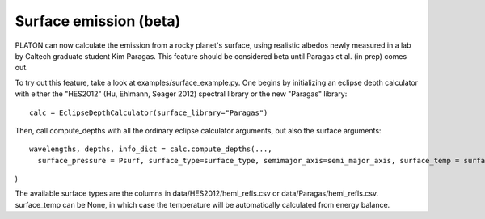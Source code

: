 Surface emission (beta)
=======================
PLATON can now calculate the emission from a rocky planet's surface, using realistic albedos newly measured in a lab by Caltech graduate student Kim Paragas.  This feature should be considered beta until Paragas et al. (in prep) comes out.

To try out this feature, take a look at examples/surface_example.py.  One begins by initializing an eclipse depth calculator with either the "HES2012" (Hu, Ehlmann, Seager 2012) spectral library or the new "Paragas" library::
  
  calc = EclipseDepthCalculator(surface_library="Paragas")

Then, call compute_depths with all the ordinary eclipse calculator arguments, but also the surface arguments::

  wavelengths, depths, info_dict = calc.compute_depths(...,
    surface_pressure = Psurf, surface_type=surface_type, semimajor_axis=semi_major_axis, surface_temp = surface_temp

)

The available surface types are the columns in data/HES2012/hemi_refls.csv or data/Paragas/hemi_refls.csv.  surface_temp can be None, in which case the temperature will be automatically calculated from energy balance.
